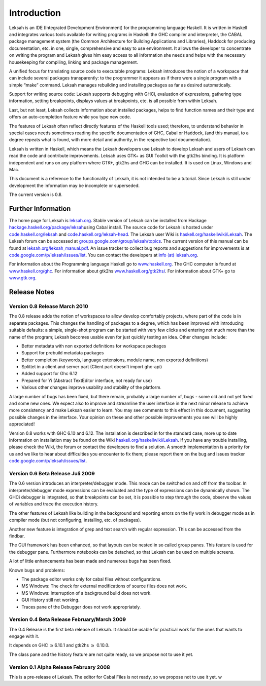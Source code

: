 Introduction
============

Leksah is an IDE (Integrated Development Environment) for the
programming language Haskell. It is written in Haskell and integrates
various tools available for writing programs in Haskell: the GHC
compiler and interpreter, the CABAL package management system (the
Common Architecture for Building Applications and Libraries), Haddock
for producing documentation, etc. in one, single, comprehensive and easy
to use environment. It allows the developer to concentrate on writing
the program and Leksah gives him easy access to all information she
needs and helps with the necessary housekeeping for compiling, linking
and package management.

A unified focus for translating source code to executable programs:
Leksah introduces the notion of a workspace that can include several
packages transparently: to the programmer it appears as if there were a
single program with a simple “make” command. Leksah manages rebuilding
and installing packages as far as desired automatically.

Support for writing source code: Leksah supports debugging with GHCi,
evaluation of expressions, gathering type information, setting
breakpoints, displays values at breakpoints, etc. is all possible from
within Leksah.

Last, but not least, Leksah collects information about installed
packages, helps to find function names and their type and offers an
auto-completion feature while you type new code.

The features of Leksah often reflect directly features of the Haskell
tools used; therefore, to understand behavior in special cases needs
sometimes reading the specific documentation of GHC, Cabal or Haddock,
(and this manual, to a degree repeats what is found, with more detail
and authority, in the respective tool documentation).

Leksah is written in Haskell, which means the Leksah developers use
Leksah to develop Leksah and users of Leksah can read the code and
contribute improvements. Leksah uses GTK+ as GUI Toolkit with the gtk2hs
binding. It is platform independent and runs on any platform where GTK+,
gtk2hs and GHC can be installed. It is used on Linux, Windows and Mac.

This document is a reference to the functionality of Leksah, it is not
intended to be a tutorial. Since Leksah is still under development the
information may be incomplete or superseded.

The current version is 0.8.

Further Information
-------------------

The home page for Leksah is `leksah.org <http://leksah.org>`__. Stable
version of Leksah can be installed from Hackage
`hackage.haskell.org/package/leksah <http://hackage.haskell.org/package/leksah>`__\ using
Cabal install. The source code for Leksah is hosted under
`code.haskell.org/leksah <http://code.haskell.org/leksah>`__ and
`code.haskell.org/leksah-head <http://code.haskell.org/leksah-head>`__.
The Leksah user Wiki is
`haskell.org/haskellwiki/Leksah <http://haskell.org/haskellwiki/Leksah>`__.
The Leksah forum can be accessed at
`groups.google.com/group/leksah/topics <http://groups.google.com/group/leksah/topics>`__.
The current version of this manual can be found at
`leksah.org/leksah\_manual.pdf <http://leksah.org/leksah_manual.pdf>`__.
An issue tracker to collect bug reports and suggestions for improvements
is at
`code.google.com/p/leksah/issues/list <http://code.google.com/p/leksah/issues/list>`__.
You can contact the developers at `info (at)
leksah.org <mailto:info@leksah.org>`__.

For information about the Programming language Haskell go to
`www.haskell.org <http://www.haskell.org>`__. The GHC computer is found
at `www.haskell.org/ghc <http://www.haskell.org/ghc>`__. For information
about gtk2hs
`www.haskell.org/gtk2hs/ <http://www.haskell.org/gtk2hs/>`__. For
information about GTK+ go to `www.gtk.org <http://www.gtk.org>`__.

Release Notes
-------------

Version 0.8 Release March 2010
~~~~~~~~~~~~~~~~~~~~~~~~~~~~~~

The 0.8 release adds the notion of workspaces to allow develop
comfortably projects, where part of the code is in separate packages.
This changes the handling of packages to a degree, which has been
improved with introducing suitable defaults: a simple, single-shot
program can be started with very few clicks and entering not much more
than the name of the program; Leksah becomes usable even for just
quickly testing an idea. Other changes include:

-  Better metadata with non exported definitions for workspace packages

-  Support for prebuild metadata packages

-  Better completion (keywords, language extensions, module name, non
   exported definitions)

-  Splittet in a client and server part (Client part doesn’t import
   ghc-api)

-  Added support for Ghc 6.12

-  Prepared for Yi (Abstract TextEditor interface, not ready for use)

-  Various other changes improve usability and stability of the
   platform.

A large number of bugs has been fixed, but there remain, probably a
large number of, bugs - some old and not yet fixed and some new ones. We
expect also to improve and streamline the user interface in the next
minor release to achieve more consistency and make Leksah easier to
learn. You may see comments to this effect in this document, suggesting
possible changes in the interface. Your opinion on these and other
possible improvements you see will be highly appreciated!

Version 0.8 works with GHC 6.10 and 6.12. The installation is described
in for the standard case, more up to date information on installation
may be found on the Wiki
`haskell.org/haskellwiki/Leksah <http://haskell.org/haskellwiki/Leksah>`__.
If you have any trouble installing, please check the Wiki, the forum or
contact the developers to find a solution. A smooth implementation is a
priority for us and we like to hear about difficulties you encounter to
fix them; please report them on the bug and issues tracker
`code.google.com/p/leksah/issues/list <http://code.google.com/p/leksah/issues/list>`__.

Version 0.6 Beta Release Juli 2009
~~~~~~~~~~~~~~~~~~~~~~~~~~~~~~~~~~

The 0.6 version introduces an interpreter/debugger mode. This mode can
be switched on and off from the toolbar. In interpreter/debugger mode
expressions can be evaluated and the type of expressions can be
dynamically shown. The GHCi debugger is integrated, so that breakpoints
can be set, it is possible to step through the code, observe the values
of variables and trace the execution history.

The other features of Leksah like building in the background and
reporting errors on the fly work in debugger mode as in compiler mode
(but not configuring, installing, etc. of packages).

Another new feature is integration of grep and text search with regular
expression. This can be accessed from the findbar.

The GUI framework has been enhanced, so that layouts can be nested in so
called group panes. This feature is used for the debugger pane.
Furthermore notebooks can be detached, so that Leksah can be used on
multiple screens.

A lot of little enhancements has been made and numerous bugs has been
fixed.

Known bugs and problems:

-  The package editor works only for cabal files without configurations.

-  MS Windows: The check for external modifications of source files does
   not work.

-  MS Windows: Interruption of a background build does not work.

-  GUI History still not working.

-  Traces pane of the Debugger does not work appropriately.

Version 0.4 Beta Release February/March 2009
~~~~~~~~~~~~~~~~~~~~~~~~~~~~~~~~~~~~~~~~~~~~

The 0.4 Release is the first beta release of Leksah. It should be usable
for practical work for the ones that wants to engage with it.

It depends on GHC :math:`\geq`\ 6.10.1 and gtk2hs :math:`\geq` 0.10.0.

The class pane and the history feature are not quite ready, so we
propose not to use it yet.

Version 0.1 Alpha Release February 2008
~~~~~~~~~~~~~~~~~~~~~~~~~~~~~~~~~~~~~~~~

This is a pre-release of Leksah. The editor for Cabal Files is not
ready, so we propose not to use it yet. w
